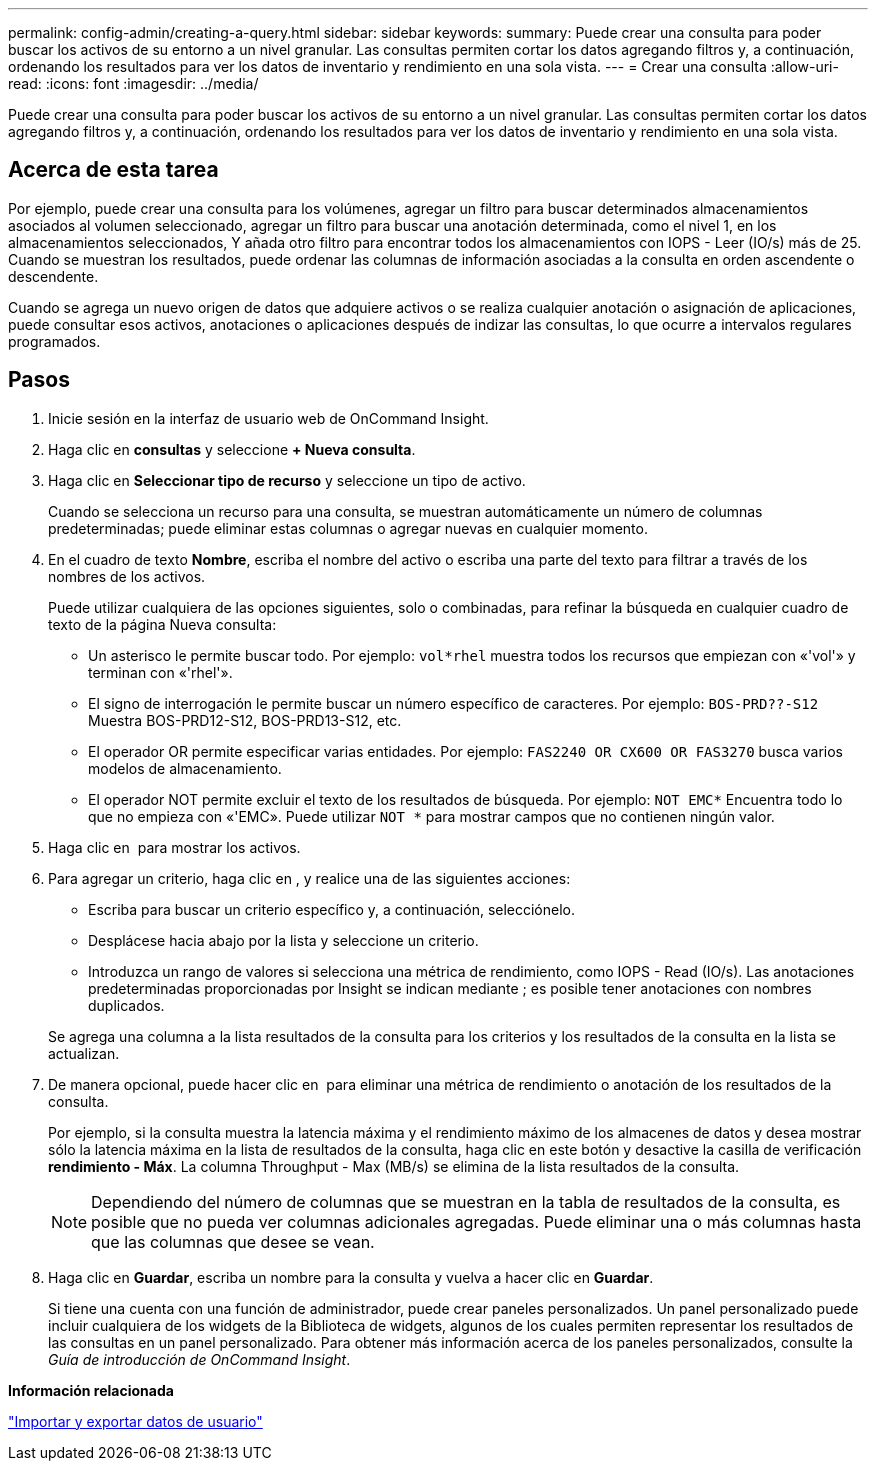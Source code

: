 ---
permalink: config-admin/creating-a-query.html 
sidebar: sidebar 
keywords:  
summary: Puede crear una consulta para poder buscar los activos de su entorno a un nivel granular. Las consultas permiten cortar los datos agregando filtros y, a continuación, ordenando los resultados para ver los datos de inventario y rendimiento en una sola vista. 
---
= Crear una consulta
:allow-uri-read: 
:icons: font
:imagesdir: ../media/


[role="lead"]
Puede crear una consulta para poder buscar los activos de su entorno a un nivel granular. Las consultas permiten cortar los datos agregando filtros y, a continuación, ordenando los resultados para ver los datos de inventario y rendimiento en una sola vista.



== Acerca de esta tarea

Por ejemplo, puede crear una consulta para los volúmenes, agregar un filtro para buscar determinados almacenamientos asociados al volumen seleccionado, agregar un filtro para buscar una anotación determinada, como el nivel 1, en los almacenamientos seleccionados, Y añada otro filtro para encontrar todos los almacenamientos con IOPS - Leer (IO/s) más de 25. Cuando se muestran los resultados, puede ordenar las columnas de información asociadas a la consulta en orden ascendente o descendente.

Cuando se agrega un nuevo origen de datos que adquiere activos o se realiza cualquier anotación o asignación de aplicaciones, puede consultar esos activos, anotaciones o aplicaciones después de indizar las consultas, lo que ocurre a intervalos regulares programados.



== Pasos

. Inicie sesión en la interfaz de usuario web de OnCommand Insight.
. Haga clic en *consultas* y seleccione *+ Nueva consulta*.
. Haga clic en *Seleccionar tipo de recurso* y seleccione un tipo de activo.
+
Cuando se selecciona un recurso para una consulta, se muestran automáticamente un número de columnas predeterminadas; puede eliminar estas columnas o agregar nuevas en cualquier momento.

. En el cuadro de texto *Nombre*, escriba el nombre del activo o escriba una parte del texto para filtrar a través de los nombres de los activos.
+
Puede utilizar cualquiera de las opciones siguientes, solo o combinadas, para refinar la búsqueda en cualquier cuadro de texto de la página Nueva consulta:

+
** Un asterisco le permite buscar todo. Por ejemplo: `vol*rhel` muestra todos los recursos que empiezan con «'vol'» y terminan con «'rhel'».
** El signo de interrogación le permite buscar un número específico de caracteres. Por ejemplo: `BOS-PRD??-S12` Muestra BOS-PRD12-S12, BOS-PRD13-S12, etc.
** El operador OR permite especificar varias entidades. Por ejemplo: `FAS2240 OR CX600 OR FAS3270` busca varios modelos de almacenamiento.
** El operador NOT permite excluir el texto de los resultados de búsqueda. Por ejemplo: `NOT EMC*` Encuentra todo lo que no empieza con «'EMC». Puede utilizar `NOT *` para mostrar campos que no contienen ningún valor.


. Haga clic en image:../media/check-box-ok.gif[""] para mostrar los activos.
. Para agregar un criterio, haga clic en image:../media/more-button.gif[""], y realice una de las siguientes acciones:
+
** Escriba para buscar un criterio específico y, a continuación, selecciónelo.
** Desplácese hacia abajo por la lista y seleccione un criterio.
** Introduzca un rango de valores si selecciona una métrica de rendimiento, como IOPS - Read (IO/s). Las anotaciones predeterminadas proporcionadas por Insight se indican mediante image:../media/annotation-icon.gif[""]; es posible tener anotaciones con nombres duplicados.


+
Se agrega una columna a la lista resultados de la consulta para los criterios y los resultados de la consulta en la lista se actualizan.

. De manera opcional, puede hacer clic en image:../media/remove-criteria-button.gif[""] para eliminar una métrica de rendimiento o anotación de los resultados de la consulta.
+
Por ejemplo, si la consulta muestra la latencia máxima y el rendimiento máximo de los almacenes de datos y desea mostrar sólo la latencia máxima en la lista de resultados de la consulta, haga clic en este botón y desactive la casilla de verificación *rendimiento - Máx*. La columna Throughput - Max (MB/s) se elimina de la lista resultados de la consulta.

+
[NOTE]
====
Dependiendo del número de columnas que se muestran en la tabla de resultados de la consulta, es posible que no pueda ver columnas adicionales agregadas. Puede eliminar una o más columnas hasta que las columnas que desee se vean.

====
. Haga clic en *Guardar*, escriba un nombre para la consulta y vuelva a hacer clic en *Guardar*.
+
Si tiene una cuenta con una función de administrador, puede crear paneles personalizados. Un panel personalizado puede incluir cualquiera de los widgets de la Biblioteca de widgets, algunos de los cuales permiten representar los resultados de las consultas en un panel personalizado. Para obtener más información acerca de los paneles personalizados, consulte la _Guía de introducción de OnCommand Insight_.



*Información relacionada*

link:importing-and-exporting-user-data.md#["Importar y exportar datos de usuario"]
